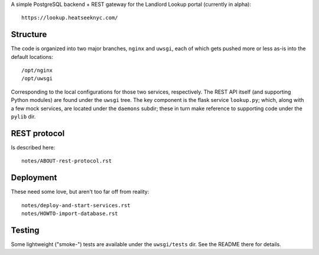 A simple PostgreSQL backend + REST gateway for the Landlord Lookup portal (currently in alpha)::

  https://lookup.heatseeknyc.com/

Structure
---------

The code is organized into two major branches, ``nginx`` and ``uwsgi``, each of which gets pushed more or less as-is into the default locations::

  /opt/nginx
  /opt/uwsgi

Corresponding to the local configurations for those two services, respectively.  The REST API itself (and supporting Python modules) are found under the ``uwsgi`` tree.  The key component is the flask service ``lookup.py``; which, along with a few mock services, are located under the ``daemons`` subdir; these in turn make reference to supporting code under the ``pylib`` dir.


REST protocol
-------------

Is described here::
 
  notes/ABOUT-rest-protocol.rst

Deployment
----------

These need some love, but aren't too far off from reality::

  notes/deploy-and-start-services.rst
  notes/HOWTO-import-database.rst

Testing
-------

Some lightweight ("smoke-") tests are available under the ``uwsgi/tests`` dir.  See the README there for details.
